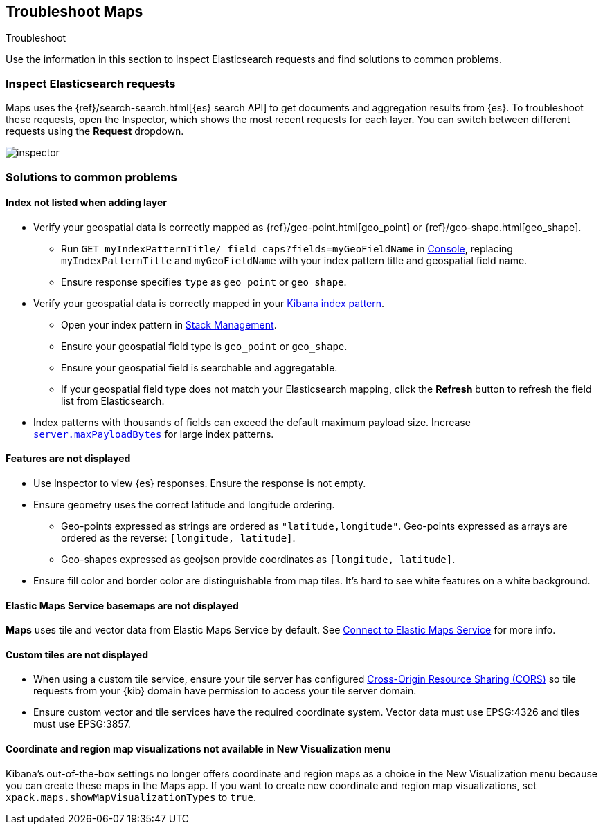 [role="xpack"]
[[maps-troubleshooting]]
== Troubleshoot Maps

++++
<titleabbrev>Troubleshoot</titleabbrev>
++++


Use the information in this section to inspect Elasticsearch requests and find solutions to common problems.

[float]
=== Inspect Elasticsearch requests

Maps uses the {ref}/search-search.html[{es} search API] to get documents and aggregation results from {es}. To troubleshoot these requests, open the Inspector, which shows the most recent requests for each layer. You can switch between different requests using the *Request* dropdown.

[role="screenshot"]
image::maps/images/inspector.png[]

[float]
=== Solutions to common problems

[float]
==== Index not listed when adding layer

* Verify your geospatial data is correctly mapped as {ref}/geo-point.html[geo_point] or {ref}/geo-shape.html[geo_shape].
  ** Run `GET myIndexPatternTitle/_field_caps?fields=myGeoFieldName` in <<console-kibana, Console>>, replacing `myIndexPatternTitle` and `myGeoFieldName` with your index pattern title and geospatial field name.
  ** Ensure response specifies `type` as `geo_point` or `geo_shape`.
* Verify your geospatial data is correctly mapped in your <<managing-fields, Kibana index pattern>>.
  ** Open your index pattern in <<management, Stack Management>>.
  ** Ensure your geospatial field type is `geo_point` or `geo_shape`.
  ** Ensure your geospatial field is searchable and aggregatable.
  ** If your geospatial field type does not match your Elasticsearch mapping, click the *Refresh* button to refresh the field list from Elasticsearch.
* Index patterns with thousands of fields can exceed the default maximum payload size.
Increase <<settings, `server.maxPayloadBytes`>> for large index patterns.

[float]
==== Features are not displayed

* Use Inspector to view {es} responses. Ensure the response is not empty.
* Ensure geometry uses the correct latitude and longitude ordering.
  ** Geo-points expressed as strings are ordered as `"latitude,longitude"`. Geo-points expressed as arrays are ordered as the reverse: `[longitude, latitude]`.
  ** Geo-shapes expressed as geojson provide coordinates as `[longitude, latitude]`.
* Ensure fill color and border color are distinguishable from map tiles. It's hard to see white features on a white background.

[float]
==== Elastic Maps Service basemaps are not displayed
*Maps* uses tile and vector data from Elastic Maps Service by default. See <<maps-connect-to-ems, Connect to Elastic Maps Service>> for more info.

[float]
==== Custom tiles are not displayed
* When using a custom tile service, ensure your tile server has configured https://developer.mozilla.org/en-US/docs/Web/HTTP/CORS[Cross-Origin Resource Sharing (CORS)] so tile requests from your {kib} domain have permission to access your tile server domain.
* Ensure custom vector and tile services have the required coordinate system. Vector data must use EPSG:4326 and tiles must use EPSG:3857.

[float]
==== Coordinate and region map visualizations not available in New Visualization menu

Kibana’s out-of-the-box settings no longer offers coordinate and region maps as a
choice in the New Visualization menu because you can create these maps in the Maps app.
If you want to create new coordinate and region map visualizations, set `xpack.maps.showMapVisualizationTypes` to `true`.
